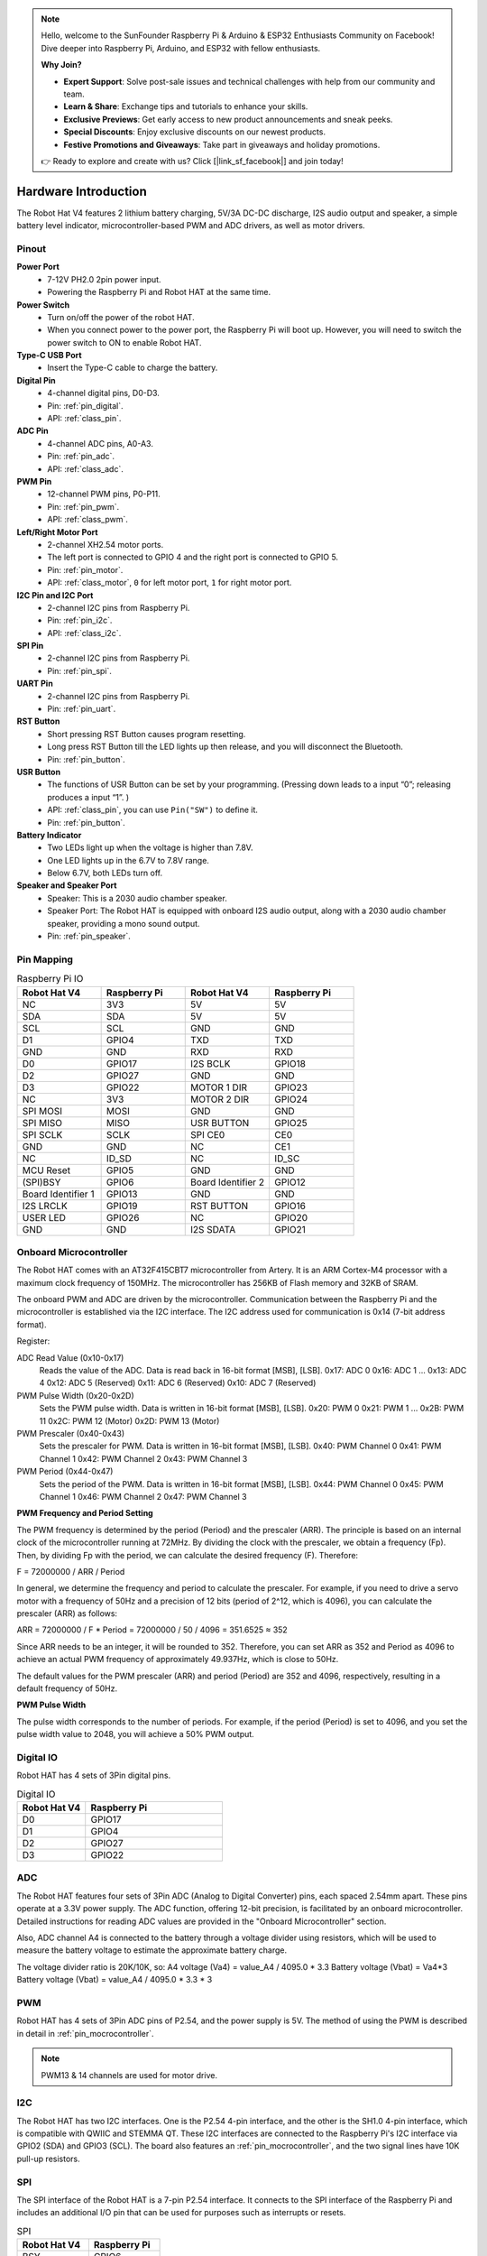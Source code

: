 .. note::

    Hello, welcome to the SunFounder Raspberry Pi & Arduino & ESP32 Enthusiasts Community on Facebook! Dive deeper into Raspberry Pi, Arduino, and ESP32 with fellow enthusiasts.

    **Why Join?**

    - **Expert Support**: Solve post-sale issues and technical challenges with help from our community and team.
    - **Learn & Share**: Exchange tips and tutorials to enhance your skills.
    - **Exclusive Previews**: Get early access to new product announcements and sneak peeks.
    - **Special Discounts**: Enjoy exclusive discounts on our newest products.
    - **Festive Promotions and Giveaways**: Take part in giveaways and holiday promotions.

    👉 Ready to explore and create with us? Click [|link_sf_facebook|] and join today!

Hardware Introduction
=========================

The Robot Hat V4 features 2 lithium battery charging, 5V/3A DC-DC discharge, I2S audio output and speaker, a simple battery level indicator, microcontroller-based PWM and ADC drivers, as well as motor drivers.

Pinout
---------------

.. image:: img/robot_hat_pinout.png
  :width: 800
  :align: center

**Power Port**
    * 7-12V PH2.0 2pin power input.
    * Powering the Raspberry Pi and Robot HAT at the same time.

**Power Switch**
    * Turn on/off the power of the robot HAT.
    * When you connect power to the power port, the Raspberry Pi will boot up. However, you will need to switch the power switch to ON to enable Robot HAT.

**Type-C USB Port**
    * Insert the Type-C cable to charge the battery.

**Digital Pin**
    * 4-channel digital pins, D0-D3.
    * Pin: :ref:`pin_digital`.
    * API: :ref:`class_pin`.

**ADC Pin**
    * 4-channel ADC pins, A0-A3.
    * Pin: :ref:`pin_adc`.
    * API: :ref:`class_adc`.

**PWM Pin**
    * 12-channel PWM pins, P0-P11.
    * Pin: :ref:`pin_pwm`.
    * API: :ref:`class_pwm`.

**Left/Right Motor Port**
    * 2-channel XH2.54 motor ports.
    * The left port is connected to GPIO 4 and the right port is connected to GPIO 5.
    * Pin: :ref:`pin_motor`.
    * API: :ref:`class_motor`, ``0`` for left motor port, ``1`` for right motor port.

**I2C Pin and I2C Port**
    * 2-channel I2C pins from Raspberry Pi.
    * Pin: :ref:`pin_i2c`.
    * API: :ref:`class_i2c`.

**SPI Pin**
    * 2-channel I2C pins from Raspberry Pi.
    * Pin: :ref:`pin_spi`.

**UART Pin**
    * 2-channel I2C pins from Raspberry Pi.
    * Pin: :ref:`pin_uart`.

**RST Button**
    * Short pressing RST Button causes program resetting.
    * Long press RST Button till the LED lights up then release, and you will disconnect the Bluetooth.
    * Pin: :ref:`pin_button`.

**USR Button**
    * The functions of USR Button can be set by your programming. (Pressing down leads to a input “0”; releasing produces a input “1”. ) 
    * API: :ref:`class_pin`, you can use ``Pin("SW")`` to define it.
    * Pin: :ref:`pin_button`.

**Battery Indicator**
    * Two LEDs light up when the voltage is higher than 7.8V.
    * One LED lights up in the 6.7V to 7.8V range. 
    * Below 6.7V, both LEDs turn off.

**Speaker and Speaker Port**
    * Speaker: This is a 2030 audio chamber speaker.
    * Speaker Port: The Robot HAT is equipped with onboard I2S audio output, along with a 2030 audio chamber speaker, providing a mono sound output.
    * Pin: :ref:`pin_speaker`.


Pin Mapping
------------------

.. list-table:: Raspberry Pi IO
    :widths: 50 50 50 50
    :header-rows: 1

    * - Robot Hat V4
      - Raspberry Pi 
      - Robot Hat V4
      - Raspberry Pi
    * - NC
      - 3V3    
      - 5V
      - 5V
    * - SDA
      - SDA    
      - 5V
      - 5V
    * - SCL
      - SCL    
      - GND
      - GND
    * - D1
      - GPIO4    
      - TXD
      - TXD
    * - GND
      - GND    
      - RXD
      - RXD
    * - D0
      - GPIO17    
      - I2S BCLK
      - GPIO18
    * - D2
      - GPIO27    
      - GND
      - GND
    * - D3
      - GPIO22    
      - MOTOR 1 DIR
      - GPIO23
    * - NC
      - 3V3    
      - MOTOR 2 DIR
      - GPIO24
    * - SPI MOSI
      - MOSI    
      - GND
      - GND
    * - SPI MISO
      - MISO    
      - USR BUTTON
      - GPIO25
    * - SPI SCLK
      - SCLK    
      - SPI CE0
      - CE0
    * - GND
      - GND    
      - NC
      - CE1
    * - NC
      - ID_SD    
      - NC
      - ID_SC
    * - MCU Reset
      - GPIO5    
      - GND
      - GND
    * - (SPI)BSY 
      - GPIO6    
      - Board Identifier 2
      - GPIO12
    * - Board Identifier 1
      - GPIO13    
      - GND
      - GND
    * - I2S LRCLK
      - GPIO19    
      - RST BUTTON
      - GPIO16
    * - USER LED
      - GPIO26    
      - NC
      - GPIO20
    * - GND
      - GND    
      - I2S SDATA
      - GPIO21

.. _pin_mocrocontroller:

Onboard Microcontroller
------------------------------

The Robot HAT comes with an AT32F415CBT7 microcontroller from Artery. 
It is an ARM Cortex-M4 processor with a maximum clock frequency of 150MHz. 
The microcontroller has 256KB of Flash memory and 32KB of SRAM.

The onboard PWM and ADC are driven by the microcontroller. 
Communication between the Raspberry Pi and the microcontroller is established via the I2C interface. 
The I2C address used for communication is 0x14 (7-bit address format).

Register:

ADC Read Value (0x10-0x17) 
  Reads the value of the ADC. Data is read back in 16-bit format [MSB], [LSB].
  0x17: ADC 0
  0x16: ADC 1
  ...
  0x13: ADC 4
  0x12: ADC 5 (Reserved)
  0x11: ADC 6 (Reserved)
  0x10: ADC 7 (Reserved)

PWM Pulse Width (0x20-0x2D) 
  Sets the PWM pulse width. Data is written in 16-bit format [MSB], [LSB].
  0x20: PWM 0
  0x21: PWM 1
  ...
  0x2B: PWM 11
  0x2C: PWM 12 (Motor)
  0x2D: PWM 13 (Motor)

PWM Prescaler (0x40-0x43) 
  Sets the prescaler for PWM. Data is written in 16-bit format [MSB], [LSB].
  0x40: PWM Channel 0
  0x41: PWM Channel 1
  0x42: PWM Channel 2
  0x43: PWM Channel 3

PWM Period (0x44-0x47) 
  Sets the period of the PWM. Data is written in 16-bit format [MSB], [LSB].
  0x44: PWM Channel 0
  0x45: PWM Channel 1
  0x46: PWM Channel 2
  0x47: PWM Channel 3

**PWM Frequency and Period Setting**

The PWM frequency is determined by the period (Period) and the prescaler (ARR). The principle is based on an internal clock of the microcontroller running at 72MHz. By dividing the clock with the prescaler, we obtain a frequency (Fp). Then, by dividing Fp with the period, we can calculate the desired frequency (F). Therefore:

F = 72000000 / ARR / Period

In general, we determine the frequency and period to calculate the prescaler. For example, if you need to drive a servo motor with a frequency of 50Hz and a precision of 12 bits (period of 2^12, which is 4096), you can calculate the prescaler (ARR) as follows:

ARR = 72000000 / F * Period
= 72000000 / 50 / 4096
= 351.6525
≈ 352

Since ARR needs to be an integer, it will be rounded to 352. Therefore, you can set ARR as 352 and Period as 4096 to achieve an actual PWM frequency of approximately 49.937Hz, which is close to 50Hz.

The default values for the PWM prescaler (ARR) and period (Period) are 352 and 4096, respectively, resulting in a default frequency of 50Hz.

**PWM Pulse Width**

The pulse width corresponds to the number of periods. For example, if the period (Period) is set to 4096, 
and you set the pulse width value to 2048, you will achieve a 50% PWM output.

.. _pin_digital:

Digital IO
---------------
    
Robot HAT has 4 sets of 3Pin digital pins.

.. image:: img/digitalio.png

.. list-table:: Digital IO
    :widths: 25 50
    :header-rows: 1

    * - Robot Hat V4
      - Raspberry Pi 

    * - D0
      - GPIO17

    * - D1
      - GPIO4

    * - D2
      - GPIO27

    * - D3
      - GPIO22

.. _pin_adc:

ADC
-------

.. image:: img/adcpin.png

The Robot HAT features four sets of 3Pin ADC (Analog to Digital Converter) pins, each spaced 2.54mm apart. These pins operate at a 3.3V power supply. The ADC function, offering 12-bit precision, is facilitated by an onboard microcontroller. Detailed instructions for reading ADC values are provided in the "Onboard Microcontroller" section.

.. image:: img/btradc.png

Also, ADC channel A4 is connected to the battery through a voltage divider using resistors, 
which will be used to measure the battery voltage to estimate the approximate battery charge.

The voltage divider ratio is 20K/10K, so:
A4 voltage (Va4) = value_A4 / 4095.0 * 3.3
Battery voltage (Vbat) = Va4*3
Battery voltage (Vbat) = value_A4 / 4095.0 * 3.3 * 3

.. _pin_pwm:

PWM
--------

.. image:: img/pwmpin.png

Robot HAT has 4 sets of 3Pin ADC pins of P2.54, and the power supply is 5V.
The method of using the PWM is described in detail in :ref:`pin_mocrocontroller`.

.. note:: PWM13 & 14 channels are used for motor drive.

.. _pin_i2c:

I2C
----------

.. image:: img/i2cpin.png

The Robot HAT has two I2C interfaces. One is the P2.54 4-pin interface, and the other is the SH1.0 4-pin interface, which is compatible with QWIIC and STEMMA QT. 
These I2C interfaces are connected to the Raspberry Pi's I2C interface via GPIO2 (SDA) and GPIO3 (SCL). 
The board also features an :ref:`pin_mocrocontroller`, and the two signal lines have 10K pull-up resistors.

.. _pin_spi:

SPI
---------

.. image:: img/spipin.png

The SPI interface of the Robot HAT is a 7-pin P2.54 interface. 
It connects to the SPI interface of the Raspberry Pi and includes an additional I/O pin that can be used for purposes such as interrupts or resets.


.. list-table:: SPI
    :widths: 50 50
    :header-rows: 1

    * - Robot Hat V4
      - Raspberry Pi 
    * - BSY
      - GPIO6
    * - CS
      - CE0(GPIO8)
    * - SCK
      - SCLK(GPIO11)
    * - MI
      - MISO(GPIO9)
    * - MO
      - MOSI(GPIO10)
    * - 3V3
      - 3.3V Power
    * - GND
      - Ground

.. _pin_uart:

UART
----------

.. image:: img/uartpin.png

The UART interface of the Robot HAT is a 4-pin P2.54 interface. It connects to the Raspberry Pi's GPIO14 (TXD) and GPIO15 (RXD) pins.

.. _pin_button:

Buttons
----------------

The Robot HAT comes with 1 LED and 2 buttons, all directly connected to the Raspberry Pi's GPIO pins. 
The RST button, when using Ezblock, serves as a button to restart the Ezblock program. 
If not using Ezblock, the RST button does not have a predefined function and can be fully customized according to your needs.

.. list-table:: LED & Button
    :widths: 50 50
    :header-rows: 1

    * - Robot Hat V4
      - Raspberry Pi 
    * - LED
      - GPIO26
    * - USR
      - GPIO25
    * - RST
      - GPIO16

.. _pin_speaker:

Speaker and Speaker Port
----------------------------

The Robot HAT is equipped with onboard I2S audio output, along with a 2030 audio chamber speaker, providing a mono sound output.


.. list-table:: I2S
    :widths: 50 50
    :header-rows: 1

    * - I2S
      - Raspberry Pi
    * - LRCLK
      - GPIO19
    * - BCLK
      - GPIO18
    * - SDATA
      - GPIO21

.. _pin_motor:

Motor Port
-----------------

The motor driver of the Robot HAT supports 2 channels and can be controlled using 2 digital signals for direction and 2 PWM signals for speed control.


.. list-table:: Motor Driver
    :widths: 50 50
    :header-rows: 1

    * - Motor
      - IO
    * - Motor1 Dir
      - GPIO23
    * - Motor1 Power
      - PWM13
    * - Motor2 Dir
      - GPIO24
    * - Motor2 Power
      - PWM12


Battery Level Indicator
------------------------------

The battery level indicator on the Robot HAT monitors the battery voltage using a voltage divider method and serves as a reference for estimating the battery level. 
The relationship between the LED and voltage is as follows:

.. list-table:: Battery Level
    :widths: 50 50
    :header-rows: 1

    * - LED Battery
      - Total Voltage
    * - 2 LEDs on
      - Greater than 7.6V
    * - 1 LED on
      - Greater than 7.15V
    * - Both LEDs off
      - Less than 7.15V

When any one of the batteries reaches or exceeds 4.1V while the others are below that threshold, 
the charging current of that specific battery will be reduced.


